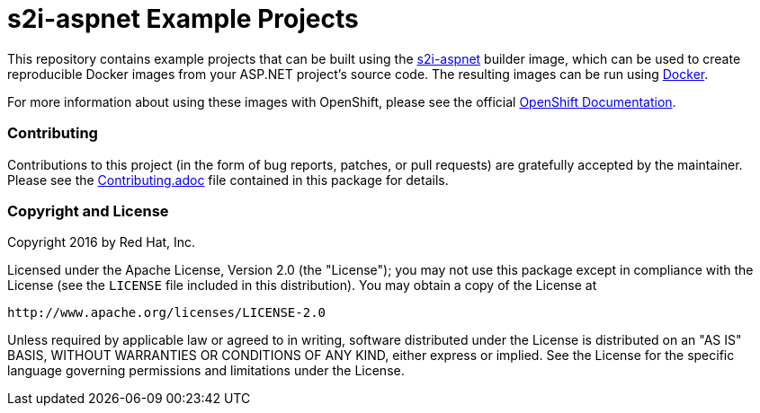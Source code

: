 [[s2i-aspnet-example]]
= s2i-aspnet Example Projects

This repository contains example projects that can be built using the
https://github.com/openshift-s2i/s2i-aspnet[s2i-aspnet] builder image,
which can be used to create reproducible Docker images from your ASP.NET
project's source code.  The resulting images can be run using https://docker.com[Docker].

For more information about using these images with OpenShift, please see
the official
https://docs.openshift.org/latest/using_images/s2i_images/php.html[OpenShift
Documentation].

[[contributing]]
Contributing
~~~~~~~~~~~~

Contributions to this project (in the form of bug reports, patches, or pull
requests) are gratefully accepted by the maintainer.  Please see the
link:Contributing.adoc[Contributing.adoc] file contained in this package
for details.

[[copyright-license]]
Copyright and License
~~~~~~~~~~~~~~~~~~~~~

Copyright 2016 by Red Hat, Inc.

Licensed under the Apache License, Version 2.0 (the "License"); you may not
use this package except in compliance with the License (see the `LICENSE` file
included in this distribution). You may obtain a copy of the License at

   http://www.apache.org/licenses/LICENSE-2.0

Unless required by applicable law or agreed to in writing, software
distributed under the License is distributed on an "AS IS" BASIS, WITHOUT
WARRANTIES OR CONDITIONS OF ANY KIND, either express or implied. See the
License for the specific language governing permissions and limitations under
the License.
